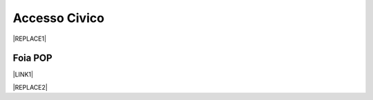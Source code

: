 
.. _h3f5974212d26277d76776b7114255434:

Accesso Civico
##############


|REPLACE1|

.. _h44326131b807d633a6d3c3959256b27:

Foia POP
********

\ |LINK1|\  

|REPLACE2|


.. bottom of content


.. |REPLACE1| raw:: html

    <img src="https://raw.githubusercontent.com/cirospat/newproject/master/docs/static/accesso_civico.jpg" /> grafica a cura di Marina Galluzzo
.. |REPLACE2| raw:: html

    <img src="http://www.foiapop.it/img/foia.jpg" /> a cura di Marina Galluzzo

.. |LINK1| raw:: html

    <a href="http://www.foiapop.it/" target="_blank">http://www.foiapop.it/</a>

